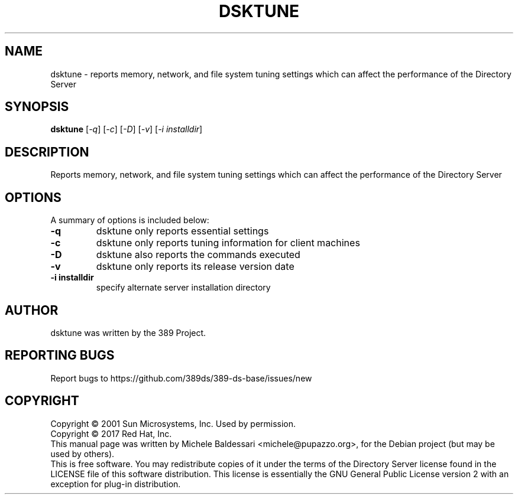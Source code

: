 .\"                                      Hey, EMACS: -*- nroff -*-
.\" First parameter, NAME, should be all caps
.\" Second parameter, SECTION, should be 1-8, maybe w/ subsection
.\" other parameters are allowed: see man(7), man(1)
.TH DSKTUNE 1 "March 31, 2017"
.\" Please adjust this date whenever revising the manpage.
.\"
.\" Some roff macros, for reference:
.\" .nh        disable hyphenation
.\" .hy        enable hyphenation
.\" .ad l      left justify
.\" .ad b      justify to both left and right margins
.\" .nf        disable filling
.\" .fi        enable filling
.\" .br        insert line break
.\" .sp <n>    insert n+1 empty lines
.\" for manpage-specific macros, see man(7)
.SH NAME
dsktune \- reports memory, network, and file system tuning settings
which can affect the performance of the Directory Server
.SH SYNOPSIS
.B dsktune
[\fI-q\fR] [\fI-c\fR] [\fI-D\fR] [\fI-v\fR] [\fI-i installdir\fR]
.SH DESCRIPTION
Reports memory, network, and file system tuning settings
which can affect the performance of the Directory Server
.PP
.\" TeX users may be more comfortable with the \fB<whatever>\fP and
.\" \fI<whatever>\fP escape sequences to invode bold face and italics, 
.\" respectively.
.SH OPTIONS
A summary of options is included below:
.TP
.B \fB\-q\fR 
dsktune only reports essential settings
.TP
.B \fB\-c\fR 
dsktune only reports tuning information for client machines
.TP
.B \fB\-D\fR 
dsktune also reports the commands executed
.TP
.B \fB\-v\fR 
dsktune only reports its release version date
.TP
.B \fB\-i installdir\fR 
specify alternate server installation directory
.br
.SH AUTHOR
dsktune was written by the 389 Project.
.SH "REPORTING BUGS"
Report bugs to https://github.com/389ds/389-ds-base/issues/new
.SH COPYRIGHT
Copyright \(co 2001 Sun Microsystems, Inc. Used by permission.
.br
Copyright \(co 2017 Red Hat, Inc.
.br
This manual page was written by Michele Baldessari <michele@pupazzo.org>,
for the Debian project (but may be used by others).
.br
This is free software.  You may redistribute copies of it under the terms of
the Directory Server license found in the LICENSE file of this
software distribution.  This license is essentially the GNU General Public
License version 2 with an exception for plug-in distribution.
